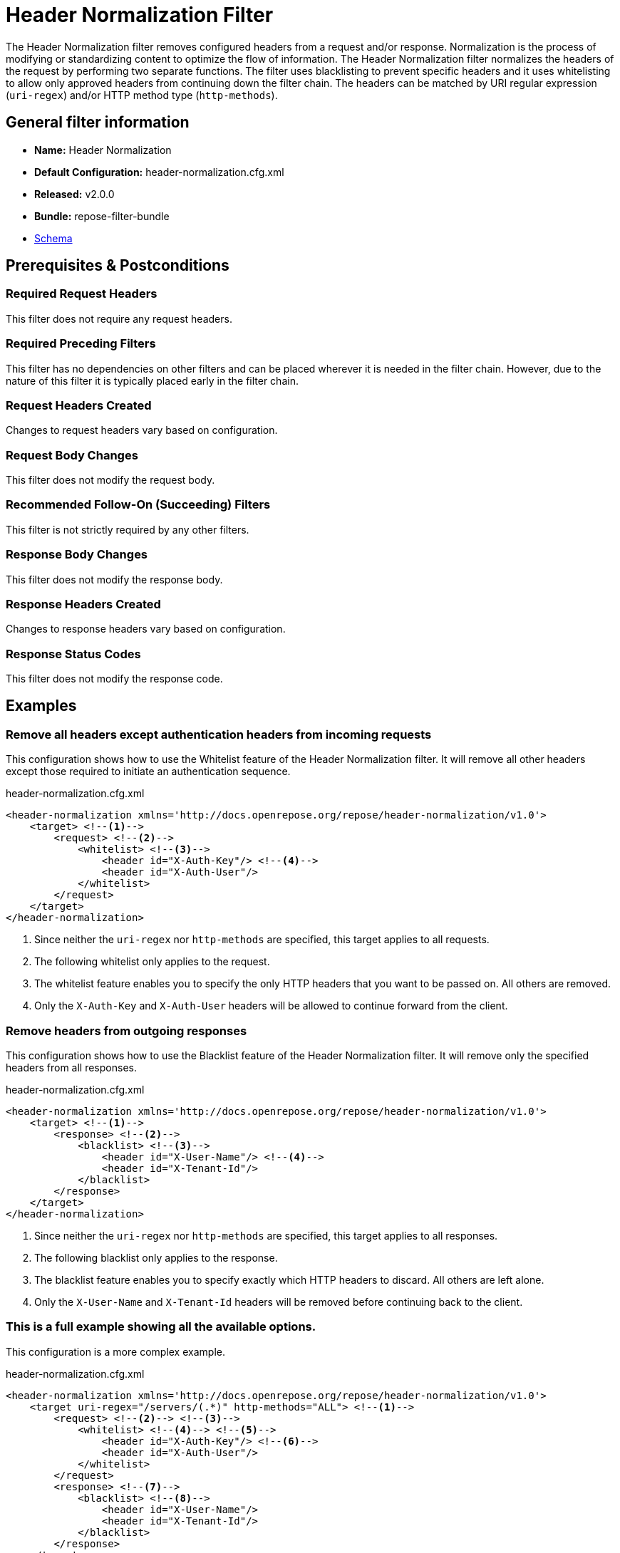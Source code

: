 = Header Normalization Filter

The Header Normalization filter removes configured headers from a request and/or response.
Normalization is the process of modifying or standardizing content to optimize the flow of information.
The Header Normalization filter normalizes the headers of the request by performing two separate functions.
The filter uses blacklisting to prevent specific headers and it uses whitelisting to allow only approved headers from continuing down the filter chain.
The headers can be matched by URI regular expression (`uri-regex`) and/or HTTP method type (`http-methods`).

== General filter information
* *Name:* Header Normalization
* *Default Configuration:* header-normalization.cfg.xml
* *Released:* v2.0.0
* *Bundle:* repose-filter-bundle
* link:../schemas/header-normalization-configuration.xsd[Schema]

== Prerequisites & Postconditions
=== Required Request Headers
This filter does not require any request headers.

=== Required Preceding Filters
This filter has no dependencies on other filters and can be placed wherever it is needed in the filter chain.
However, due to the nature of this filter it is typically placed early in the filter chain.

=== Request Headers Created
Changes to request headers vary based on configuration.

=== Request Body Changes
This filter does not modify the request body.

=== Recommended Follow-On (Succeeding) Filters
This filter is not strictly required by any other filters.

=== Response Body Changes
This filter does not modify the response body.

=== Response Headers Created
Changes to response headers vary based on configuration.

=== Response Status Codes
This filter does not modify the response code.

== Examples
=== Remove all headers except authentication headers from incoming requests
This configuration shows how to use the Whitelist feature of the Header Normalization filter.
It will remove all other headers except those required to initiate an authentication sequence.

[source,xml]
.header-normalization.cfg.xml
----
<header-normalization xmlns='http://docs.openrepose.org/repose/header-normalization/v1.0'>
    <target> <!--1-->
        <request> <!--2-->
            <whitelist> <!--3-->
                <header id="X-Auth-Key"/> <!--4-->
                <header id="X-Auth-User"/>
            </whitelist>
        </request>
    </target>
</header-normalization>
----
<1> Since neither the `uri-regex` nor `http-methods` are specified, this target applies to all requests.
<2> The following whitelist only applies to the request.
<3> The whitelist feature enables you to specify the only HTTP headers that you want to be passed on.
    All others are removed.
<4> Only the `X-Auth-Key` and `X-Auth-User` headers will be allowed to continue forward from the client.

=== Remove headers from outgoing responses
This configuration shows how to use the Blacklist feature of the Header Normalization filter.
It will remove only the specified headers from all responses.

[source,xml]
.header-normalization.cfg.xml
----
<header-normalization xmlns='http://docs.openrepose.org/repose/header-normalization/v1.0'>
    <target> <!--1-->
        <response> <!--2-->
            <blacklist> <!--3-->
                <header id="X-User-Name"/> <!--4-->
                <header id="X-Tenant-Id"/>
            </blacklist>
        </response>
    </target>
</header-normalization>
----
<1> Since neither the `uri-regex` nor `http-methods` are specified, this target applies to all responses.
<2> The following blacklist only applies to the response.
<3> The blacklist feature enables you to specify exactly which HTTP headers to discard.
    All others are left alone.
<4> Only the `X-User-Name` and `X-Tenant-Id` headers will be removed before continuing back to the client.

=== This is a full example showing all the available options.
This configuration is a more complex example.

[source,xml]
.header-normalization.cfg.xml
----
<header-normalization xmlns='http://docs.openrepose.org/repose/header-normalization/v1.0'>
    <target uri-regex="/servers/(.*)" http-methods="ALL"> <!--1-->
        <request> <!--2--> <!--3-->
            <whitelist> <!--4--> <!--5-->
                <header id="X-Auth-Key"/> <!--6-->
                <header id="X-Auth-User"/>
            </whitelist>
        </request>
        <response> <!--7-->
            <blacklist> <!--8-->
                <header id="X-User-Name"/>
                <header id="X-Tenant-Id"/>
            </blacklist>
        </response>
    </target>
    <target http-methods="POST PUT"> <!--9-->
        <request>
            <whitelist>
                <header id="X-Modify"/>
            </whitelist>
        </request>
    </target>
    <target> <!--10-->
        <request>
            <blacklist>
                <header id="X-PP-User"/>
                <header id="X-PP-Groups"/>
            </blacklist>
        </request>
        <response>
            <blacklist>
                <header id="X-Remove-Me"/>
            </blacklist>
        </response>
    </target>
</header-normalization>
----
<1> Since the `http-methods` attribute is not specified, this target applies to all HTTP methods (GET, POST, PUT, etc) that match the `uri-regex`.
<2> Even though both request and response elements are optional, at least one must be specified and both can be.
<3> The following whitelist only applies to the request.
<4> Even though both whitelist and blacklist elements are optional, one and only one must be specified.
<5> A whitelist specifies the only headers that are allowed to continue.
<6> The header element consists of only the required id attribute which defines the case-insensitive name of the header to remove or allow to pass.
<7> The following blacklist will only apply to the response.
<8> A blacklist specifies exactly which headers to not allow to continue.
<9> Since the `uri-regex` attribute is not specified, this target applies to all POST and PUT requests. +
    Valid `http-methods` are: GET, DELETE, POST, PUT, HEAD, OPTIONS, CONNECT, TRACE, and ALL
<10> Since neither the `uri-regex` nor `http-methods` are specified, this target applies to all requests and responses that don't match one of the previous targets.

== Additional Information

=== Metrics

This component reports the following metrics to the <<../services/metrics.adoc#, Metrics Service>>:

[cols="3", options="header,autowidth"]
|===
|Metric Type
|Metric Name
|Description

| Meter
| `org.openrepose.filters.headernormalization.HeaderNormalizationFilter.Normalization.request.<request-method>.<target-url-pattern>`
| Counts the number of times a request with method `request-method` and a URL matching `target-url-pattern` is processed.
`request-method` is the HTTP method of the request.
`target-url-pattern` is the configured `uri-regex` that matches the request URL.

| Meter
| `org.openrepose.filters.headernormalization.HeaderNormalizationFilter.Normalization.request.ACROSS ALL`
| Counts the number of times a request is processed by this filter.
This meter is the sum of all `org.openrepose.filters.headernormalization.HeaderNormalizationFilter.Normalization.request.<request-method>.<target-url-pattern>` meters.

| Meter
| `org.openrepose.filters.headernormalization.HeaderNormalizationFilter.Normalization.response.<request-method>.<target-url-pattern>`
| Counts the number of times a response to a request with method `request-method` and a URL matching `target-url-pattern` is processed.
`request-method` is the HTTP method of the request.
`target-url-pattern` is the configured `uri-regex` that matches the request URL.

| Meter
| `org.openrepose.filters.headernormalization.HeaderNormalizationFilter.Normalization.response.ACROSS ALL`
| Counts the number of times a response is processed by this filter.
This meter is the sum of all `org.openrepose.filters.headernormalization.HeaderNormalizationFilter.Normalization.response.<request-method>.<target-url-pattern>` meters.
|===
